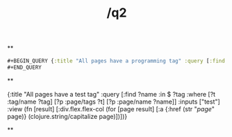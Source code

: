 #+TITLE: /q2

**
#+BEGIN_SRC clojure 
#+BEGIN_QUERY {:title "All pages have a programming tag" :query [:find ?name :in $ ?tag :where [?t :tag/name ?tag] [?p :page/tags ?t] [?p :page/name ?name]] :inputs ["test"] :view (fn [result] [:div.flex.flex-col (for [page result] [:a {:href (str "/page/" page)} (clojure.string/capitalize page)])])} 
#+END_QUERY 
#+END_SRC
**
#+BEGIN_QUERY 
{:title "All pages have a test tag" :query [:find ?name :in $ ?tag :where [?t :tag/name ?tag] [?p :page/tags ?t] [?p :page/name ?name]] :inputs ["test"] :view (fn [result] [:div.flex.flex-col (for [page result] [:a {:href (str "/page/" page)} (clojure.string/capitalize page)])])} 
#+END_QUERY
**
